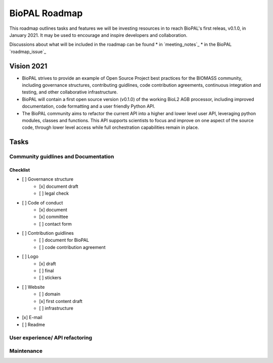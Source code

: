 ==============
BioPAL Roadmap
==============

This roadmap outlines tasks and features we will be investing resources
in to reach BioPAL's first releas, v0.1.0, in January 2021. It may be used
to encourage and inspire developers and collaboration.

Discussions about what will be included in the roadmap can be found
* in `meeting_notes`_ 
* in the BioPAL  `roadmap_issue`_


Vision 2021
===========

- BioPAL strives to provide an example of Open Source Project best practices for the BIOMASS community, including governance structures, contributing guidlines, code contribution agreements, continuous integration and testing, and other collaborative infrastructure.
- BioPAL will contain a first open source version (v0.1.0) of the working BioL2 AGB processor, including improved documentation, code formatting and a user friendly Python API.
- The BioPAL community aims to refactor the current API into a higher and lower level user API, leveraging python modules, classes and functions. This API supports scientists to focus and improve on one aspect of the source code, through lower level access while full orchestration capabilities remain in place.


Tasks
=====

Community guidlines and Documentation
-------------------------------------


Checklist
~~~~~~~~~
- [ ] Governance structure
    - [x] document draft
    - [ ] legal check
- [ ] Code of conduct
    - [x] document
    - [x] committee
    - [ ] contact form
- [ ] Contribution guidlines
    - [ ] document for BioPAL
    - [ ] code contribution agreement
- [ ] Logo
    - [x] draft
    - [ ] final
    - [ ] stickers
- [ ] Website
    - [ ] domain
    - [x] first content draft
    - [ ] infrastructure
- [x] E-mail
- [ ] Readme


User experience/ API refactoring
--------------------------------



Maintenance
-----------



.. _`roadmap issue`: https://github.com/BioPAL/BioPAL/issues/2
.. _`meeting notes`: https://github.com/BioPAL/community/tree/master/00_dev_meetings




